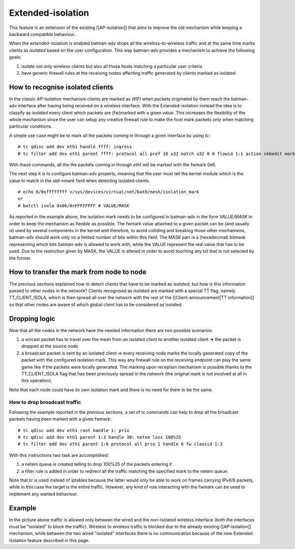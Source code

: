 Extended-isolation
==================

This feature is an extension of the existing [[AP-isolation]] that aims
to improve the old mechanism while keeping a backward compatible
behaviour.

When the extended-isolation is enabled batman-adv drops all the
wirelsss-to-wireless traffic and at the same time marks clients as
*isolated* based on the user configuration.
This way batman-adv provides a mechanism to achieve the following
goals:

#. isolate not only wireless clients but also all those hosts matching a
   particular user criteria
#. have generic firewall rules at the receiving nodes affecting traffic
   generated by clients marked as isolated

How to recognise isolated clients
---------------------------------

In the classic AP-Isolation mechanism clients are marked as *WIFI*
when packets originated by them reach the batman-adv interface after
having being received on a wireless interface.
With the Extended-isolation instead the idea is to classify as
*isolated* every client which packets are (fw)marked with a given
value. This increases the flexibility of the whole mechanism since the
user can setup any creative firewall rule to make the host mark
packets only when matching particular conditions.

A simple use case might be to mark all the packets coming in through a
given interface by using *tc*:

::

    # tc qdisc add dev eth1 handle ffff: ingress
    # tc filter add dev eth1 parent ffff: protocol all pref 10 u32 match u32 0 0 flowid 1:1 action skbedit mark 0x6

With these commands, all the the packets coming in through *eth1* will
be marked with the fwmark 0x6.

The next step it is to configure batman-adv properly, meaning that the
user must tell the kernel module which is the value to match in the
*skb->mark* field when detecting isolated clients.

::

    # echo 6/0xffffffff >/sys/devices/virtual/net/bat0/mesh/isolation_mark
    or
    # batctl isola 0x06/0xFFFFFFFF # VALUE/MASK

As reported in the example above, the isolation mark needs to be
configured in batman-adv in the form *VALUE/MASK* in order to keep the
mechanism as flexible as possible.
The fwmark value attached to a given packet can be (and usually is)
used by several components in the kernel and therefore, to avoid
colliding and breaking those other mechanisms, batman-adv should work
only on a limited number of bits within this field. The MASK part is a
(hexadecimal) bitmask representing which bits batman-adv is allowed to
work with, while the VALUE represent the real value that has to be
used. Due to the restriction given by MASK, the VALUE is altered in
order to avoid touching any bit that is not selected by the former.

How to transfer the mark from node to node
------------------------------------------

The previous sections explained how to detect clients that have to be
marked as *isolated*, but how is this information passed to other
nodes in the network?
Clients recognised as *isolated* are marked with a special TT flag,
namely TT\_CLIENT\_ISOLA, which is then spread all over the network
with the rest of the [[Client-announcement\|TT information]] so that
other nodes are aware of which global client has to be considered as
isolated.

Dropping logic
--------------

Now that all the nodes in the network have the needed information there
are two possible scenarios:

#. a unicast packet has to travel over the mesh from an isolated client
   to another isolated client => the packet is dropped at the source
   node
#. a broadcast packet is sent by an isolated client => every receiving
   node marks the locally generated copy of the packet with the
   configured isolation mark. This way any firewall rule on the
   receiving endpoint can play the same game like if the packets were
   locally generated.
   The marking upon reception mechanism is possible thanks to the
   TT\_CLIENT\_ISOLA flag that has been previously spread in the network
   (the original mark is not involved at all in this operation).

Note that each node could have its own isolation mark and there is no
need for them to be the same.

How to drop broadcast traffic
~~~~~~~~~~~~~~~~~~~~~~~~~~~~~

Following the example reported in the previous sections, a set of tc
commands can help to drop all the broadcast packets having been marked
with a given fwmark:

::

    # tc qdisc add dev eth1 root handle 1: prio
    # tc qdisc add dev eth1 parent 1:3 handle 30: netem loss 100%25
    # tc filter add dev eth1 parent 1:0 protocol all prio 1 handle 6 fw classid 1:3

With this instructions two task are accomplished:

#. a netem queue is created telling to drop 100%25 of the packets
   entering it
#. a filter rule is added in order to redirect all the traffic matching
   the specified mark to the netem queue.

Note that *tc* is used instead of iptables because the latter would
only be able to work on frames carrying IPv4/6 packets, while in this
case the target is the entire traffic.
However, any kind of rule interacting with the fwmark can be used to
implement any wanted behaviour.

Example
-------

|image0|

In the picture above traffic is allowed only between the wired and the
non-isolated wireless interface (both the interfaces must be
"isolated" to block the traffic).
Wireless to wireless traffic is blocked due to the already existing
[[AP-isolation]] mechanism, while between the two wired "isolated"
interfaces there is no communication because of the new Extended
Isolation feature described in this page.

.. |image0| image:: ext-isola.png

